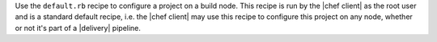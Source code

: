 .. The contents of this file may be included in multiple topics (using the includes directive).
.. The contents of this file should be modified in a way that preserves its ability to appear in multiple topics.


Use the ``default.rb`` recipe to configure a project on a build node. This recipe is run by the |chef client| as the root user and is a standard default recipe, i.e. the |chef client| may use this recipe to configure this project on any node, whether or not it's part of a |delivery| pipeline.
